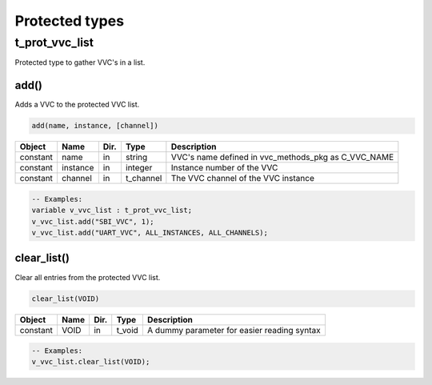 .. _protected_types:

##################################################################################################################################
Protected types
##################################################################################################################################

.. _t_prot_vvc_list:

t_prot_vvc_list
----------------------------------------------------------------------------------------------------------------------------------

Protected type to gather VVC's in a list.


add()
^^^^^

Adds a VVC to the protected VVC list.


.. code-block::

    add(name, instance, [channel])


+----------+--------------------+--------+------------------------------+---------------------------------------------------------+
| Object   | Name               | Dir.   | Type                         | Description                                             |
+==========+====================+========+==============================+=========================================================+
| constant | name               | in     | string                       | VVC's name defined in vvc_methods_pkg as C_VVC_NAME     |
+----------+--------------------+--------+------------------------------+---------------------------------------------------------+
| constant | instance           | in     | integer                      | Instance number of the VVC                              |
+----------+--------------------+--------+------------------------------+---------------------------------------------------------+
| constant | channel            | in     | t_channel                    | The VVC channel of the VVC instance                     |
+----------+--------------------+--------+------------------------------+---------------------------------------------------------+

.. code-block::

    -- Examples:
    variable v_vvc_list : t_prot_vvc_list;
    v_vvc_list.add("SBI_VVC", 1);
    v_vvc_list.add("UART_VVC", ALL_INSTANCES, ALL_CHANNELS);



clear_list()
^^^^^^^^^^^^

Clear all entries from the protected VVC list.

.. code-block::

    clear_list(VOID)


+----------+--------------------+--------+------------------------------+---------------------------------------------------------+
| Object   | Name               | Dir.   | Type                         | Description                                             |
+==========+====================+========+==============================+=========================================================+
| constant | VOID               | in     | t_void                       | A dummy parameter for easier reading syntax             |
+----------+--------------------+--------+------------------------------+---------------------------------------------------------+


.. code-block::

    -- Examples:
    v_vvc_list.clear_list(VOID);